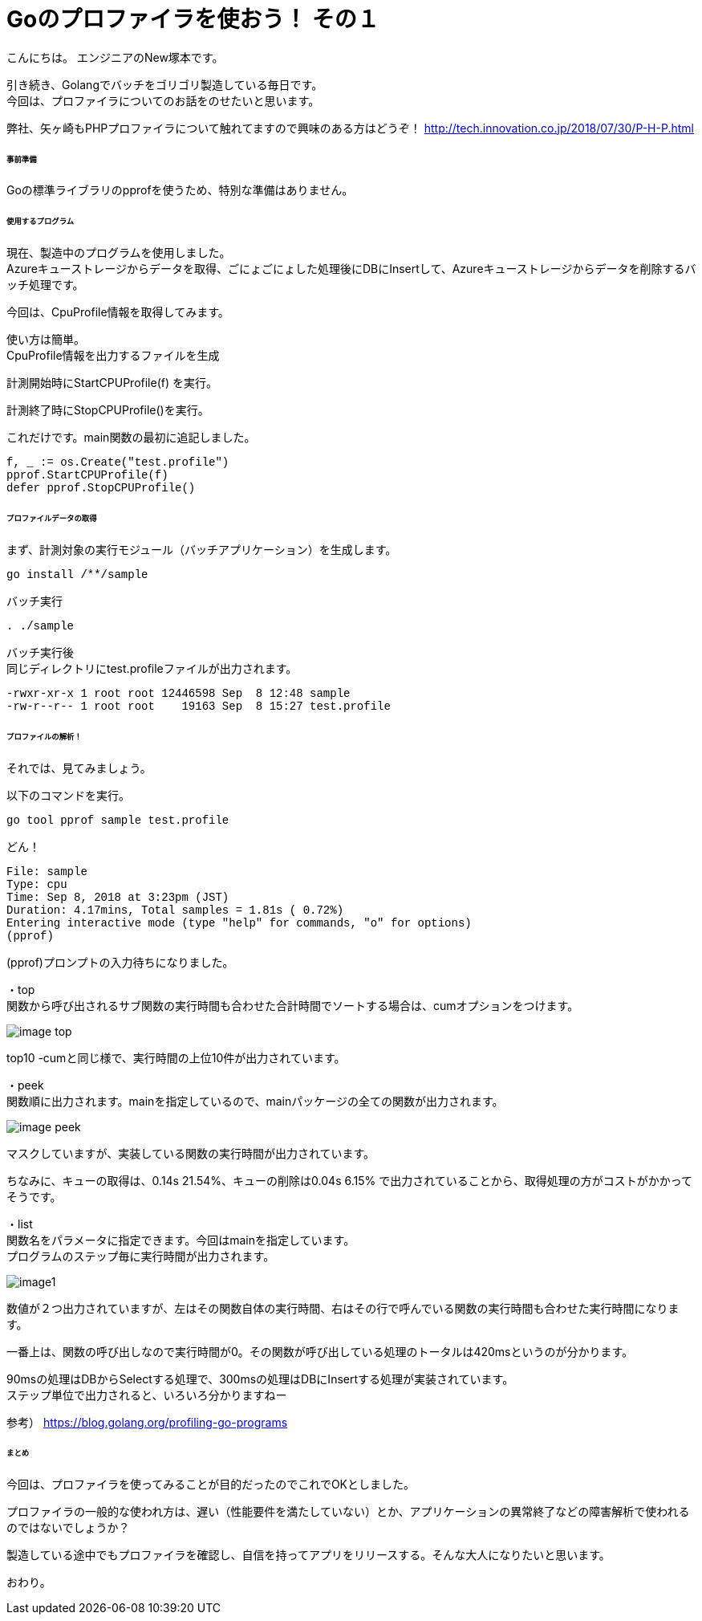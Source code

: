 # Goのプロファイラを使おう！ その１
:hp-tags: NewTsukamoto, mac, Golang,

こんにちは。
エンジニアのNew塚本です。

引き続き、Golangでバッチをゴリゴリ製造している毎日です。 + 
今回は、プロファイラについてのお話をのせたいと思います。 +

弊社、矢ヶ崎もPHPプロファイラについて触れてますので興味のある方はどうぞ！
http://tech.innovation.co.jp/2018/07/30/P-H-P.html


====== 事前準備
Goの標準ライブラリのpprofを使うため、特別な準備はありません。


====== 使用するプログラム
現在、製造中のプログラムを使用しました。 +
Azureキューストレージからデータを取得、ごにょごにょした処理後にDBにInsertして、Azureキューストレージからデータを削除するバッチ処理です。 

今回は、CpuProfile情報を取得してみます。 + 


使い方は簡単。 +
CpuProfile情報を出力するファイルを生成 +

計測開始時にStartCPUProfile(f) を実行。 +

計測終了時にStopCPUProfile()を実行。 +

これだけです。main関数の最初に追記しました。


++++
<pre style="font-family: Menlo, Courier">
f, _ := os.Create("test.profile")
pprof.StartCPUProfile(f)
defer pprof.StopCPUProfile()
</pre> 
++++


====== プロファイルデータの取得

まず、計測対象の実行モジュール（バッチアプリケーション）を生成します。

++++
<pre style="font-family: Menlo, Courier">
go install /**/sample
</pre> 
++++

バッチ実行

++++
<pre style="font-family: Menlo, Courier">
. ./sample
</pre> 
++++

バッチ実行後 +
同じディレクトリにtest.profileファイルが出力されます。


++++
<pre style="font-family: Menlo, Courier">
-rwxr-xr-x 1 root root 12446598 Sep  8 12:48 sample
-rw-r--r-- 1 root root    19163 Sep  8 15:27 test.profile
</pre> 
++++

====== プロファイルの解析！
それでは、見てみましょう。 +

以下のコマンドを実行。
++++
<pre style="font-family: Menlo, Courier">
go tool pprof sample test.profile
</pre> 
++++

どん！

++++
<pre style="font-family: Menlo, Courier">
File: sample
Type: cpu
Time: Sep 8, 2018 at 3:23pm (JST)
Duration: 4.17mins, Total samples = 1.81s ( 0.72%)
Entering interactive mode (type "help" for commands, "o" for options)
(pprof)
</pre> 
++++
(pprof)プロンプトの入力待ちになりました。 +


・top  +
関数から呼び出されるサブ関数の実行時間も合わせた合計時間でソートする場合は、cumオプションをつけます。

image::https://raw.githubusercontent.com/innovation-jp/innovation-jp.github.io/master/images/tsukamoto/image-top.png[] 

top10 -cumと同じ様で、実行時間の上位10件が出力されています。


・peek +
関数順に出力されます。mainを指定しているので、mainパッケージの全ての関数が出力されます。 +

image::https://raw.githubusercontent.com/innovation-jp/innovation-jp.github.io/master/images/tsukamoto/image-peek.png[]

マスクしていますが、実装している関数の実行時間が出力されています。 + 

ちなみに、キューの取得は、0.14s 21.54%、キューの削除は0.04s  6.15% で出力されていることから、取得処理の方がコストがかかってそうです。



・list +
関数名をパラメータに指定できます。今回はmainを指定しています。 +
プログラムのステップ毎に実行時間が出力されます。 +


image::https://raw.githubusercontent.com/innovation-jp/innovation-jp.github.io/master/images/tsukamoto/image1.png[] 

数値が２つ出力されていますが、左はその関数自体の実行時間、右はその行で呼んでいる関数の実行時間も合わせた実行時間になります。 +

一番上は、関数の呼び出しなので実行時間が0。その関数が呼び出している処理のトータルは420msというのが分かります。 + 

90msの処理はDBからSelectする処理で、300msの処理はDBにInsertする処理が実装されています。 +
ステップ単位で出力されると、いろいろ分かりますねー

参考）
https://blog.golang.org/profiling-go-programs

====== まとめ
今回は、プロファイラを使ってみることが目的だったのでこれでOKとしました。 + 

プロファイラの一般的な使われ方は、遅い（性能要件を満たしていない）とか、アプリケーションの異常終了などの障害解析で使われるのではないでしょうか？ + 

製造している途中でもプロファイラを確認し、自信を持ってアプリをリリースする。そんな大人になりたいと思います。 + 

おわり。






